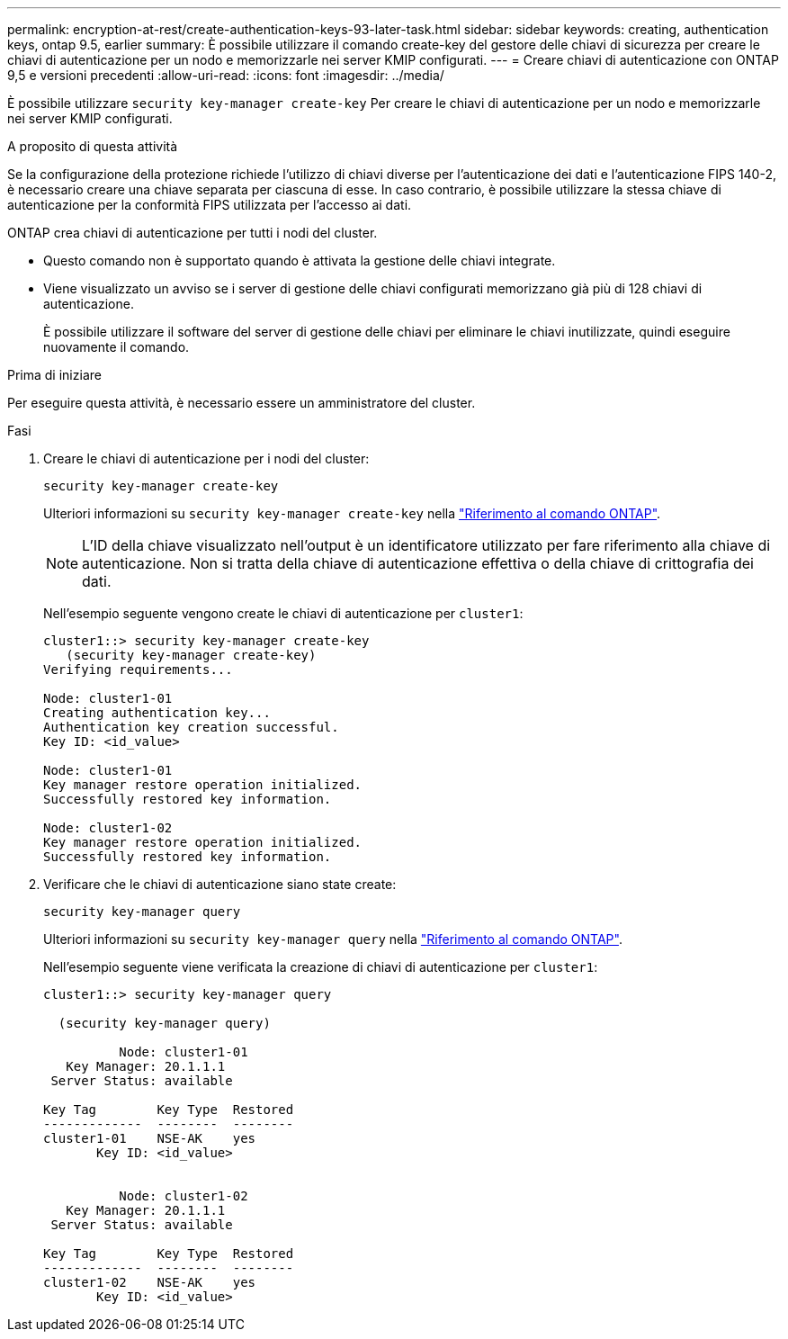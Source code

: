 ---
permalink: encryption-at-rest/create-authentication-keys-93-later-task.html 
sidebar: sidebar 
keywords: creating, authentication keys, ontap 9.5, earlier 
summary: È possibile utilizzare il comando create-key del gestore delle chiavi di sicurezza per creare le chiavi di autenticazione per un nodo e memorizzarle nei server KMIP configurati. 
---
= Creare chiavi di autenticazione con ONTAP 9,5 e versioni precedenti
:allow-uri-read: 
:icons: font
:imagesdir: ../media/


[role="lead"]
È possibile utilizzare `security key-manager create-key` Per creare le chiavi di autenticazione per un nodo e memorizzarle nei server KMIP configurati.

.A proposito di questa attività
Se la configurazione della protezione richiede l'utilizzo di chiavi diverse per l'autenticazione dei dati e l'autenticazione FIPS 140-2, è necessario creare una chiave separata per ciascuna di esse. In caso contrario, è possibile utilizzare la stessa chiave di autenticazione per la conformità FIPS utilizzata per l'accesso ai dati.

ONTAP crea chiavi di autenticazione per tutti i nodi del cluster.

* Questo comando non è supportato quando è attivata la gestione delle chiavi integrate.
* Viene visualizzato un avviso se i server di gestione delle chiavi configurati memorizzano già più di 128 chiavi di autenticazione.
+
È possibile utilizzare il software del server di gestione delle chiavi per eliminare le chiavi inutilizzate, quindi eseguire nuovamente il comando.



.Prima di iniziare
Per eseguire questa attività, è necessario essere un amministratore del cluster.

.Fasi
. Creare le chiavi di autenticazione per i nodi del cluster:
+
`security key-manager create-key`

+
Ulteriori informazioni su `security key-manager create-key` nella link:https://docs.netapp.com/us-en/ontap-cli/security-key-manager-key-create.html["Riferimento al comando ONTAP"^].

+

NOTE: L'ID della chiave visualizzato nell'output è un identificatore utilizzato per fare riferimento alla chiave di autenticazione. Non si tratta della chiave di autenticazione effettiva o della chiave di crittografia dei dati.

+
Nell'esempio seguente vengono create le chiavi di autenticazione per `cluster1`:

+
[listing]
----
cluster1::> security key-manager create-key
   (security key-manager create-key)
Verifying requirements...

Node: cluster1-01
Creating authentication key...
Authentication key creation successful.
Key ID: <id_value>

Node: cluster1-01
Key manager restore operation initialized.
Successfully restored key information.

Node: cluster1-02
Key manager restore operation initialized.
Successfully restored key information.
----
. Verificare che le chiavi di autenticazione siano state create:
+
`security key-manager query`

+
Ulteriori informazioni su `security key-manager query` nella link:https://docs.netapp.com/us-en/ontap-cli/security-key-manager-key-query.html["Riferimento al comando ONTAP"^].

+
Nell'esempio seguente viene verificata la creazione di chiavi di autenticazione per `cluster1`:

+
[listing]
----
cluster1::> security key-manager query

  (security key-manager query)

          Node: cluster1-01
   Key Manager: 20.1.1.1
 Server Status: available

Key Tag        Key Type  Restored
-------------  --------  --------
cluster1-01    NSE-AK    yes
       Key ID: <id_value>


          Node: cluster1-02
   Key Manager: 20.1.1.1
 Server Status: available

Key Tag        Key Type  Restored
-------------  --------  --------
cluster1-02    NSE-AK    yes
       Key ID: <id_value>
----

